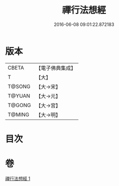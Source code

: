 #+TITLE: 禪行法想經 
#+DATE: 2016-06-08 09:01:22.872183

* 版本
 |     CBETA|【電子佛典集成】|
 |         T|【大】     |
 |    T@SONG|【大→宋】   |
 |    T@YUAN|【大→元】   |
 |    T@GONG|【大→宮】   |
 |    T@MING|【大→明】   |

* 目次

* 卷
[[file:KR6i0242_001.txt][禪行法想經 1]]

